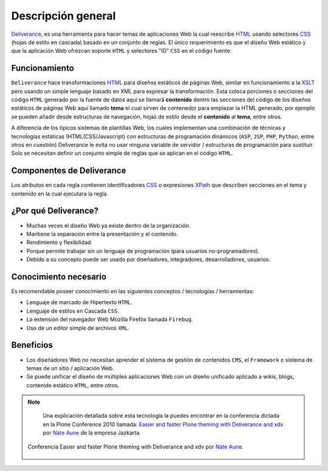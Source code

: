 .. -*- coding: utf-8 -*-

.. highlight:: rest

.. _deliverance_introduccion:

===================
Descripción general
===================

`Deliverance`_, es una herramienta para hacer temas de aplicaciones Web la cual 
reescribe `HTML`_ usando selectores `CSS`_ (hojas de estilo en cascada) basado 
en un conjunto de reglas. El único requerimiento es que el diseño Web estático 
y que la aplicación Web ofrezcan soporte ``HTML`` y selectores "ID" ``CSS`` en 
el código fuente.

Funcionamiento
==============

``Deliverance`` hace transformaciones `HTML`_ para diseños estáticos de páginas Web, 
similar en funcionamiento a la `XSLT`_ pero usando un simple lenguaje basado en XML 
para expresar la transformación. Esta coloca porciones o secciones del código ``HTML`` 
generado por la fuente de datos aquí se llamará **contenido** dentro las secciones del 
código de los diseños estáticos de páginas Web aquí llamado **tema** el cual sirven de 
contenedor para emplazar la HTML generado, por ejemplo se pueden añadir desde estructuras 
de navegación, hojas de estilo desde el **contenido** al **tema**, entre otros. 

A diferencia de los típicos sistemas de plantillas Web, los cuales implementan una 
combinación de técnicas y tecnologías estáticas (HTML(CSS/Javascript) con estructuras 
de programación dinámicos (``ASP``, ``JSP``, ``PHP``, ``Python``, entre otros en cuestión) 
Deliverance le evita no usar ninguna variable de servidor / estructuras de programación 
para sustituir. Solo se necesitan definir un conjunto simple de reglas que se aplican 
en el código ``HTML``.


Componentes de Deliverance
==========================

.. glossary::

   Contenidos
      Es la información a la que quiere aplicar un estilo a través del tema. Este puede ser un 
      sitio Web dinámico o un archivo estático, especificado a  través de una dirección ``URL`` 
      por medio de reglas de :ref:`reescritura direcciones URL <zope_plone_webserver_terminologia_general>` 
      y `proxy inverso`_.

   Tema
      Este contiene los estilos e información de diagramación / presentación de contenidos que se 
      quiere aplicar al contenido. Este puede ser un sitio Web dinámico o un archivo estático, 
      especificado a través de una dirección ``URL``. El **tema** en si es una pagina ``HTML`` 
      con poco código en ella. Es simplemente un ejemplo de lo que debería ser la pagina, lo que 
      lo hace accesible a los diseñadores o a cualquier tipo de herramienta e incluso se pueden 
      generar de forma dinámica.

   Reglas
      Las reglas especifican al servicio de ``Deliverance`` como aplicar el tema al contenido. 
      Hay 4 tipos de reglas: `replace`_ , `append, prepend`_ y `drop`_ (reemplazar, agregar, 
      anteponer y quitar). Las reglas son especificadas en un documento `XML`_.

Los atributos en cada regla contienen identificadores `CSS`_ o expresiones `XPath`_ que describen 
secciones en el tema y contenido en la cual ejecutara la regla.

¿Por qué Deliverance?
=====================
- Muchas veces el diseño Web ya existe dentro de la organización.

- Mantiene la separación entre la presentación y el contenido.

- Rendimiento y flexibilidad.

- Porque permite trabajar sin un lenguaje de programación (para usuarios no-programadores).

- Debido a su concepto puede ser usado por diseñadores, integradores, desarrolladores, usuarios.

Conocimiento necesario
======================
Es recomendable poseer conocimiento en las siguientes conceptos / tecnologías / herramientas: 

* Lenguaje de marcado de Hipertexto ``HTML``.

* Lenguaje de estilos en Cascada ``CSS``.

* La extensión del navegador Web Mozilla Firefox llamada ``Firebug``.

* Uso de un editor simple de archivos ``XML``.

Beneficios
==========
- Los diseñadores Web no necesitan aprender el sistema de gestión de contenidos ``CMS``, el 
  ``Framework`` o sistema de temas de un sitio / aplicación Web.

- Se puede unificar el diseño de múltiples aplicaciones Web con un diseño unificado aplicado 
  a wikis, blogs, contenido estático ``HTML``, entre otros.

.. note::

    Una explicación detallada sobre esta tecnología la puedes encontrar en la conferencia 
    dictada en la Plone Conference 2010 llamada: `Easier and faster Plone theming with 
    Deliverance and xdv`_ por `Nate Aune`_ de la empresa Jazkarta.
    
   .. figure::  Ploneconf2010-PloneConf_MARLBOROUGH_DAY1_SESSION3Recording1Computer226-129.jpg
      :align:   center

      Conferencia Easier and faster Plone theming with Deliverance and xdv por `Nate Aune`_.

.. _Deliverance: http://pypi.python.org/pypi/Deliverance
.. _XSLT: http://es.wikipedia.org/wiki/XSLT
.. _HTML: http://es.wikipedia.org/wiki/HTML
.. _CSS: http://es.wikipedia.org/wiki/Hojas_de_estilo_en_cascada
.. _proxy inverso: http://es.wikipedia.org/wiki/Proxy#Reverse_Proxy_.2F_Proxy_inverso
.. _replace: http://packages.python.org/Deliverance/rules.html#behavior-replace
.. _append, prepend: http://packages.python.org/Deliverance/rules.html#behavior-append-prepend
.. _drop: http://packages.python.org/Deliverance/rules.html#behavior-drop
.. _XML: http://es.wikipedia.org/wiki/Extensible_Markup_Language
.. _XPath: http://es.wikipedia.org/wiki/XPath
.. _Easier and faster Plone theming with Deliverance and xdv: http://ploneconference2010.blip.tv/file/4314435/
.. _Nate Aune: http://twitter.com/natea